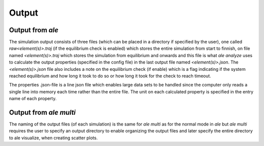Output
======

Output from `ale`
-----------------

The simulation output consists of three files (which can be placed in a directory
if specified by the user), one called `raw<element(s)>.traj` (if the equilibrium check
is enabled) which stores the entire simulation from start to finnish, on file named
`<element(s)>.traj` which stores the simulation from equilibrium and onwards and this
file is what `ale analyze` uses to calculate the output properties (specified in the
config file) in the last output file named `<element(s)>.json`. The `<element(s)>.json`
file also includes a note on the equilibrium check (if enable) which is a flag indicating
if the system reached equilibrium and how long it took to do so or how long it took for
the check to reach timeout.

The properties .json-file is a line json file which enables large data sets to be handled
since the computer only reads a single line into memory each time rather than the entire
file. The unit on each calculated property is specified in the entry name of each property.

Output from `ale multi`
-----------------------

The naming of the output files (of each simulation) is the same for `ale multi` as for
the normal mode in `ale` but `ale multi` requires the user to specify an output directory
to enable organizing the output files and later specify the entire directory to ale visualize,
when creating scatter plots.

